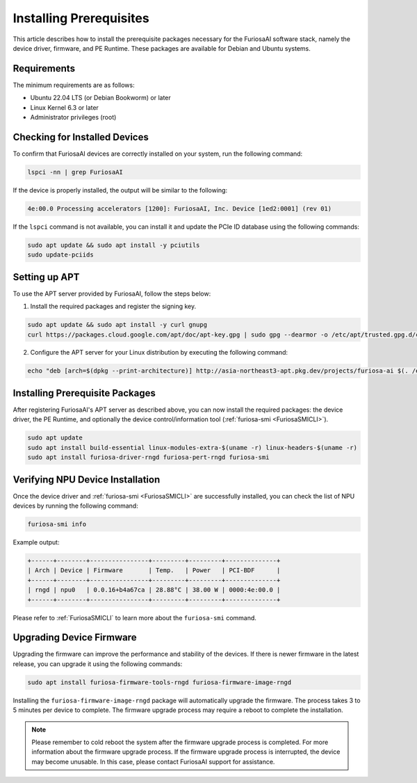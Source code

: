 .. _InstallingPrerequisites:

************************
Installing Prerequisites
************************

This article describes how to install the prerequisite packages necessary
for the FuriosaAI software stack, namely the device driver, firmware,
and PE Runtime.
These packages are available for Debian and Ubuntu systems.

Requirements
====================================

The minimum requirements are as follows:

* Ubuntu 22.04 LTS (or Debian Bookworm) or later
* Linux Kernel 6.3 or later
* Administrator privileges (root)


Checking for Installed Devices
==============================

To confirm that FuriosaAI devices are correctly installed on your system, run the following command:

.. code-block:: sh

  lspci -nn | grep FuriosaAI

If the device is properly installed, the output will be similar to the following:

.. code-block:: sh

  4e:00.0 Processing accelerators [1200]: FuriosaAI, Inc. Device [1ed2:0001] (rev 01)

If the ``lspci`` command is not available, you can install it and update the
PCIe ID database using the following commands:

.. code-block:: sh

  sudo apt update && sudo apt install -y pciutils
  sudo update-pciids


.. _AptSetup:

Setting up APT
==============

To use the APT server provided by FuriosaAI, follow the steps below:

1. Install the required packages and register the signing key.

.. code-block:: sh

  sudo apt update && sudo apt install -y curl gnupg
  curl https://packages.cloud.google.com/apt/doc/apt-key.gpg | sudo gpg --dearmor -o /etc/apt/trusted.gpg.d/cloud.google.gpg

2. Configure the APT server for your Linux distribution by executing the following command:

.. code-block:: sh

  echo "deb [arch=$(dpkg --print-architecture)] http://asia-northeast3-apt.pkg.dev/projects/furiosa-ai $(. /etc/os-release && echo "$VERSION_CODENAME") main" | sudo tee /etc/apt/sources.list.d/furiosa.list


Installing Prerequisite Packages
================================

After registering FuriosaAI's APT server as described above, you can now
install the required packages: the device driver, the PE Runtime, and optionally
the device control/information tool (:ref:`furiosa-smi <FuriosaSMICLI>`).

.. code-block:: sh

  sudo apt update
  sudo apt install build-essential linux-modules-extra-$(uname -r) linux-headers-$(uname -r)
  sudo apt install furiosa-driver-rngd furiosa-pert-rngd furiosa-smi


Verifying NPU Device Installation
=================================

Once the device driver and :ref:`furiosa-smi <FuriosaSMICLI>` are successfully installed,
you can check the list of NPU devices by running the following command:

.. code-block:: sh

  furiosa-smi info

Example output:

.. code-block::

  +------+--------+----------------+---------+---------+--------------+
  | Arch | Device | Firmware       | Temp.   | Power   | PCI-BDF      |
  +------+--------+----------------+---------+---------+--------------+
  | rngd | npu0   | 0.0.16+b4a67ca | 28.88°C | 38.00 W | 0000:4e:00.0 |
  +------+--------+----------------+---------+---------+--------------+

Please refer to :ref:`FuriosaSMICLI` to learn more about the ``furiosa-smi``
command.


.. _UpgradingDeviceFirmware:

Upgrading Device Firmware
====================================

Upgrading the firmware can improve the performance and stability of the devices.
If there is newer firmware in the latest release, you can upgrade it using the
following commands:

.. code-block:: sh

  sudo apt install furiosa-firmware-tools-rngd furiosa-firmware-image-rngd

Installing the ``furiosa-firmware-image-rngd`` package will automatically upgrade the firmware.
The process takes 3 to 5 minutes per device to complete.
The firmware upgrade process may require a reboot to complete the installation.

.. note::

  Please remember to cold reboot the system after the firmware upgrade process is completed.
  For more information about the firmware upgrade process. If the firmware upgrade process is interrupted,
  the device may become unusable. In this case, please contact FuriosaAI support for assistance.

